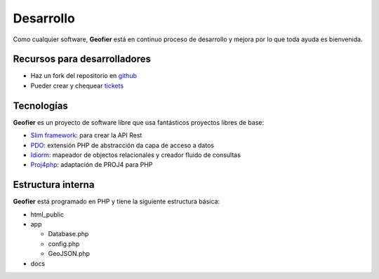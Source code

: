 .. index::
   single: Devel 

Desarrollo 
==========

Como cualquier software, **Geofier** está en continuo proceso de desarrollo y mejora por lo que toda
ayuda es bienvenida.


Recursos para desarrolladores
------------------------------

* Haz un fork del repositorio en `github`_
* Pueder crear y chequear `tickets`_


Tecnologías
------------

**Geofier** es un proyecto de software libre que usa fantásticos proyectos libres de base:

* `Slim framework`_: para crear la API Rest
* `PDO`_: extensión PHP de abstracción da capa de acceso a datos
* `Idiorm`_: mapeador de objectos relacionales y creador fluido de consultas
* `Proj4php`_: adaptación  de PROJ4 para PHP


Estructura interna
------------------

**Geofier** está programado en PHP y tiene la siguiente estructura básica:

* html_public
* app

  * Database.php
  * config.php
  * GeoJSON.php
* docs

.. _tickets: https://github.com/nachouve/geofier/issues
.. _github: https://github.com/nachouve/geofier
.. _Slim framework: http://www.slimframework.com/
.. _PDO: http://www.php.net/manual/en/intro.pdo.php
.. _Idiorm: http://j4mie.github.io/idiormandparis/
.. _Proj4php: http://sourceforge.net/projects/proj4php/

